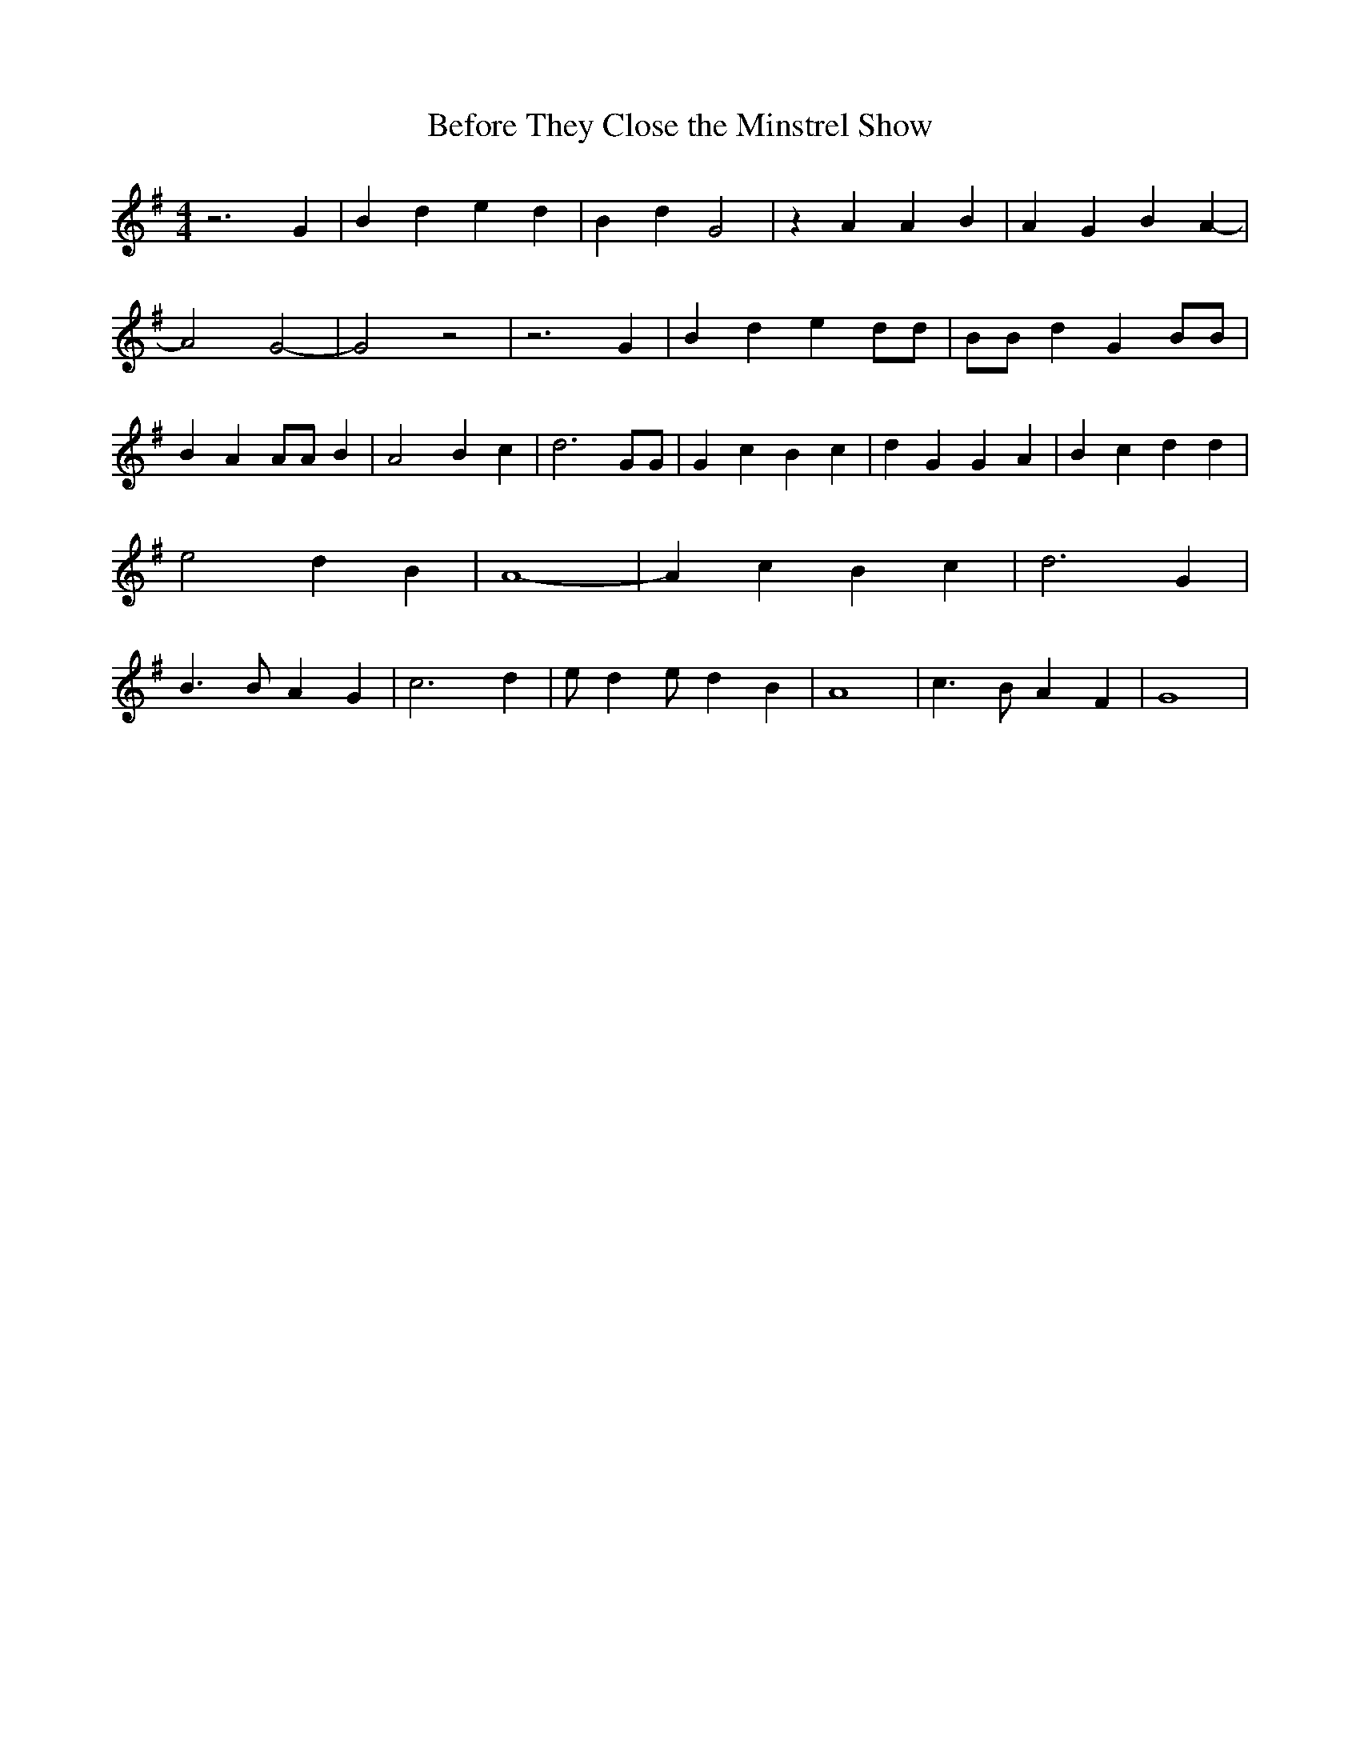 % Generated more or less automatically by swtoabc by Erich Rickheit KSC
X:1
T:Before They Close the Minstrel Show
M:4/4
L:1/4
K:G
 z3 G| B d e d| B d G2| z A A B| A G B A-| A2 G2-| G2 z2| z3 G| B d e d/2d/2|\
 B/2B/2 d G B/2B/2| B A A/2A/2 B| A2 B c| d3 G/2G/2| G c B c| d G G A|\
 B c d d| e2 d B| A4-| A c B c| d3 G| B3/2 B/2 A G| c3 d| e/2- d e/2 d B|\
 A4| c3/2 B/2 A F| G4|

